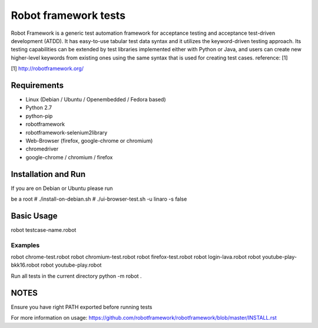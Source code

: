 =====================
Robot framework tests
=====================
Robot Framework is a generic test automation framework for acceptance testing
and acceptance test-driven development (ATDD). It has easy-to-use tabular test
data syntax and it utilizes the keyword-driven testing approach. Its testing
capabilities can be extended by test libraries implemented either with Python
or Java, and users can create new higher-level keywords from existing ones
using the same syntax that is used for creating test cases. reference: [1]

[1] http://robotframework.org/

Requirements
============
- Linux (Debian / Ubuntu / Openembedded / Fedora based)
- Python 2.7
- python-pip
- robotframework
- robotframework-selenium2library
- Web-Browser (firefox, google-chrome or chromium)
- chromedriver
- google-chrome / chromium / firefox

Installation and Run
=====================
If you are on Debian or Ubuntu please run

be a root
# ./install-on-debian.sh
# ./ui-browser-test.sh -u linaro -s false

Basic Usage
===========
robot testcase-name.robot

Examples
--------
robot chrome-test.robot
robot chromium-test.robot
robot firefox-test.robot
robot login-lava.robot
robot youtube-play-bkk16.robot
robot youtube-play.robot

Run all tests in the current directory
python -m robot .

NOTES
=====
Ensure you have right PATH exported before running tests

For more information on usage:
https://github.com/robotframework/robotframework/blob/master/INSTALL.rst
